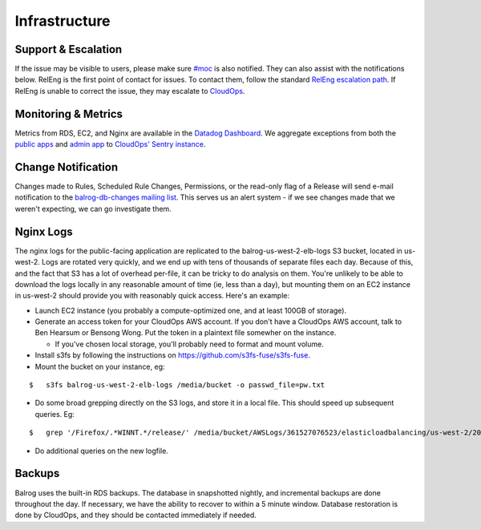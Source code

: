 ==============
Infrastructure
==============

--------------------
Support & Escalation
--------------------

If the issue may be visible to users, please make sure `#moc <irc://irc.mozilla.org/#moc>`_ is also notified.
They can also assist with the notifications below.
RelEng is the first point of contact for issues. 
To contact them, follow the standard `RelEng escalation path <https://wiki.mozilla.org/ReleaseEngineering#Contacting_Release_Engineering>`_.
If RelEng is unable to correct the issue, they may escalate to `CloudOps <https://mana.mozilla.org/wiki/display/SVCOPS/Contacting+Cloud+Operations>`_.

--------------------
Monitoring & Metrics
--------------------
Metrics from RDS, EC2, and Nginx are available in the `Datadog Dashboard <https://app.datadoghq.com/dash/156924/balrog-web-aus5mozillaorg?live=true&page=0&is_auto=false&tile_size=m&fullscreen=false>`_.
We aggregate exceptions from both the `public apps <https://sentry.prod.mozaws.net/operations/prod-public/>`_ and `admin app <https://sentry.prod.mozaws.net/operations/prod-admin/>`_  to `CloudOps' Sentry instance <https://sentry.prod.mozaws.net/operations/>`_.

-------------------
Change Notification
-------------------
Changes made to Rules, Scheduled Rule Changes, Permissions, or the read-only flag of a Release will send e-mail notification to the `balrog-db-changes mailing list <https://groups.google.com/a/mozilla.com/forum/#!forum/balrog-db-changes>`_. 
This serves us an alert system - if we see changes made that we weren't expecting, we can go investigate them.

----------
Nginx Logs
----------
The nginx logs for the public-facing application are replicated to the balrog-us-west-2-elb-logs S3 bucket, located in us-west-2.
Logs are rotated very quickly, and we end up with tens of thousands of separate files each day.
Because of this, and the fact that S3 has a lot of overhead per-file, it can be tricky to do analysis on them.
You're unlikely to be able to download the logs locally in any reasonable amount of time (ie, less than a day), but mounting them on an EC2 instance in us-west-2 should provide you with reasonably quick access. 
Here's an example:

- Launch EC2 instance (you probably a compute-optimized one, and at least 100GB of storage).

- Generate an access token for your CloudOps AWS account. If you don't have a CloudOps AWS account, talk to Ben Hearsum or Bensong Wong. Put the token in a plaintext file somewher on the instance.

  - If you've chosen local storage, you'll probably need to format and mount volume.

- Install s3fs by following the instructions on https://github.com/s3fs-fuse/s3fs-fuse.

- Mount the bucket on your instance, eg:

::
    
    $   s3fs balrog-us-west-2-elb-logs /media/bucket -o passwd_file=pw.txt


- Do some broad grepping directly on the S3 logs, and store it in a local file. This should speed up subsequent queries. Eg:


::
    
    $   grep '/Firefox/.*WINNT.*/release/' /media/bucket/AWSLogs/361527076523/elasticloadbalancing/us-west-2/2016/09/17/* | gzip > /media/ephemeral0/sept-17-winnt-release.txt.gz


- Do additional queries on the new logfile.

-------
Backups
-------
Balrog uses the built-in RDS backups.
The database in snapshotted nightly, and incremental backups are done throughout the day. 
If necessary, we have the ability to recover to within a 5 minute window. Database restoration is done by CloudOps, and they should be contacted immediately if needed.


